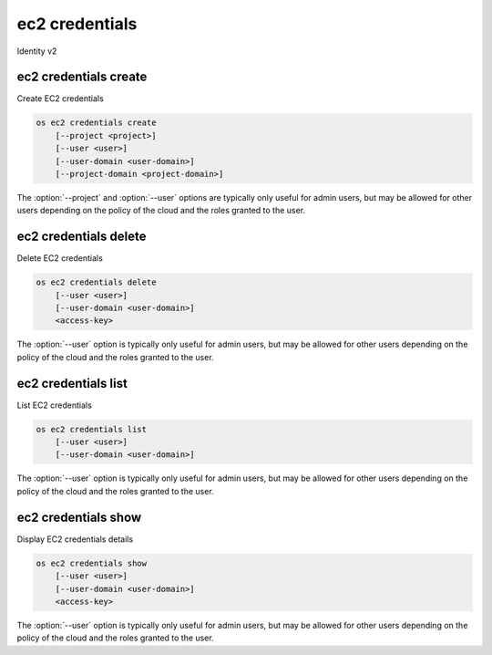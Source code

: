 ===============
ec2 credentials
===============

Identity v2

ec2 credentials create
----------------------

Create EC2 credentials

.. program:: ec2 credentials create
.. code-block:: bash

    os ec2 credentials create
        [--project <project>]
        [--user <user>]
        [--user-domain <user-domain>]
        [--project-domain <project-domain>]

.. option:: --project <project>

    Create credentials in project (name or ID; default: current authenticated project)

.. option:: --user <user>

    Create credentials for user (name or ID; default: current authenticated user)

.. option:: --user-domain <user-domain>

    Domain the user belongs to (name or ID). This can be
    used in case collisions between user names exist.

    .. versionadded:: 3

.. option:: --project-domain <project-domain>

    Domain the project belongs to (name or ID). This can be
    used in case collisions between user names exist.

    .. versionadded:: 3

The :option:`--project` and :option:`--user`  options are typically only
useful for admin users, but may be allowed for other users depending on
the policy of the cloud and the roles granted to the user.

ec2 credentials delete
----------------------

Delete EC2 credentials

.. program:: ec2 credentials delete
.. code-block:: bash

    os ec2 credentials delete
        [--user <user>]
        [--user-domain <user-domain>]
        <access-key>

.. option:: --user <user>

    Delete credentials for user (name or ID)

.. option:: --user-domain <user-domain>

    Select user from a specific domain (name or ID)
    This can be used in case collisions between user names exist.

    .. versionadded:: 3

.. _ec2_credentials_delete-access-key:
.. describe:: access-key

    Credentials access key

The :option:`--user` option is typically only useful for admin users, but
may be allowed for other users depending on the policy of the cloud and
the roles granted to the user.

ec2 credentials list
--------------------

List EC2 credentials

.. program:: ec2 credentials list
.. code-block:: bash

    os ec2 credentials list
        [--user <user>]
        [--user-domain <user-domain>]

.. option:: --user <user>

    Filter list by <user> (name or ID)

.. option:: --user-domain <user-domain>

    Select user from a specific domain (name or ID)
    This can be used in case collisions between user names exist.

    .. versionadded:: 3

The :option:`--user` option is typically only useful for admin users, but
may be allowed for other users depending on the policy of the cloud and
the roles granted to the user.

ec2 credentials show
--------------------

Display EC2 credentials details

.. program:: ec2 credentials show
.. code-block:: bash

    os ec2 credentials show
        [--user <user>]
        [--user-domain <user-domain>]
        <access-key>

.. option:: --user <user>

    Show credentials for user (name or ID)

.. option:: --user-domain <user-domain>

    Select user from a specific domain (name or ID)
    This can be used in case collisions between user names exist.

    .. versionadded:: 3

.. _ec2_credentials_show-access-key:
.. describe:: access-key

    Credentials access key

The :option:`--user` option is typically only useful for admin users, but
may be allowed for other users depending on the policy of the cloud and
the roles granted to the user.
